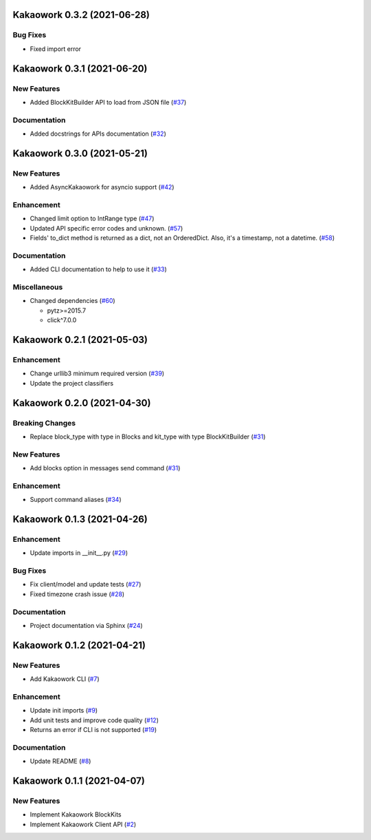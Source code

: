 Kakaowork 0.3.2 (2021-06-28)
============================

Bug Fixes
---------

- Fixed import error


Kakaowork 0.3.1 (2021-06-20)
============================

New Features
------------

- Added BlockKitBuilder API to load from JSON file (`#37 <https://github.com/skyoo2003/kakaowork-py/issues/37>`_)


Documentation
-------------

- Added docstrings for APIs documentation (`#32 <https://github.com/skyoo2003/kakaowork-py/issues/32>`_)


Kakaowork 0.3.0 (2021-05-21)
============================

New Features
------------

- Added AsyncKakaowork for asyncio support (`#42 <https://github.com/skyoo2003/kakaowork-py/issues/42>`_)


Enhancement
-----------

- Changed limit option to IntRange type (`#47 <https://github.com/skyoo2003/kakaowork-py/issues/47>`_)
- Updated API specific error codes and unknown. (`#57 <https://github.com/skyoo2003/kakaowork-py/issues/57>`_)
- Fields' to_dict method is returned as a dict, not an OrderedDict. Also, it's a timestamp, not a datetime. (`#58 <https://github.com/skyoo2003/kakaowork-py/pull/58>`_)


Documentation
-------------

- Added CLI documentation to help to use it (`#33 <https://github.com/skyoo2003/kakaowork-py/issues/33>`_)


Miscellaneous
-------------

- Changed dependencies (`#60 <https://github.com/skyoo2003/kakaowork-py/issues/60>`_)

  - pytz>=2015.7
  - click^7.0.0


Kakaowork 0.2.1 (2021-05-03)
============================

Enhancement
-----------

- Change urllib3 minimum required version (`#39 <https://github.com/skyoo2003/kakaowork-py/issues/39>`_)
- Update the project classifiers

Kakaowork 0.2.0 (2021-04-30)
============================

Breaking Changes
----------------

- Replace block_type with type in Blocks and kit_type with type BlockKitBuilder (`#31 <https://github.com/skyoo2003/kakaowork-py/issues/31>`_)


New Features
------------

- Add blocks option in messages send command (`#31 <https://github.com/skyoo2003/kakaowork-py/issues/31>`_)


Enhancement
-----------

- Support command aliases (`#34 <https://github.com/skyoo2003/kakaowork-py/issues/34>`_)


Kakaowork 0.1.3 (2021-04-26)
============================

Enhancement
-----------

- Update imports in __init__.py (`#29 <https://github.com/skyoo2003/kakaowork-py/issues/29>`_)


Bug Fixes
---------

- Fix client/model and update tests (`#27 <https://github.com/skyoo2003/kakaowork-py/issues/27>`_)
- Fixed timezone crash issue (`#28 <https://github.com/skyoo2003/kakaowork-py/issues/28>`_)


Documentation
-------------

- Project documentation via Sphinx (`#24 <https://github.com/skyoo2003/kakaowork-py/issues/24>`_)


Kakaowork 0.1.2 (2021-04-21)
============================

New Features
------------

- Add Kakaowork CLI (`#7 <https://github.com/skyoo2003/kakaowork-py/issues/7>`_)


Enhancement
-----------

- Update init imports (`#9 <https://github.com/skyoo2003/kakaowork-py/issues/9>`_)
- Add unit tests and improve code quality (`#12 <https://github.com/skyoo2003/kakaowork-py/issues/12>`_)
- Returns an error if CLI is not supported (`#19 <https://github.com/skyoo2003/kakaowork-py/issues/19>`_)


Documentation
-------------

- Update README (`#8 <https://github.com/skyoo2003/kakaowork-py/issues/8>`_)


Kakaowork 0.1.1 (2021-04-07)
============================

New Features
------------

- Implement Kakaowork BlockKits
- Implement Kakaowork Client API (`#2 <https://github.com/skyoo2003/kakaowork-py/issues/2>`_)
